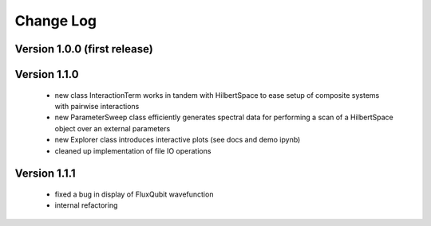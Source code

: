 .. scqubits
   Copyright (C) 2019, Jens Koch & Peter Groszkowski

.. _changelog:

**********
Change Log
**********

Version 1.0.0 (first release)
++++++++++++++++++++++++++++++

Version 1.1.0
+++++++++++++

   - new class InteractionTerm works in tandem with HilbertSpace to ease setup of composite systems with pairwise interactions
   - new ParameterSweep class efficiently generates spectral data for performing a scan of a HilbertSpace object over an external parameters
   - new Explorer class introduces interactive plots (see docs and demo ipynb)
   - cleaned up implementation of file IO operations

Version 1.1.1
+++++++++++++

   - fixed a bug in display of FluxQubit wavefunction
   - internal refactoring
